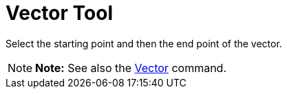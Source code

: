 = Vector Tool

Select the starting point and then the end point of the vector.

[NOTE]

====

*Note:* See also the xref:/commands/Vector_Command.adoc[Vector] command.

====
